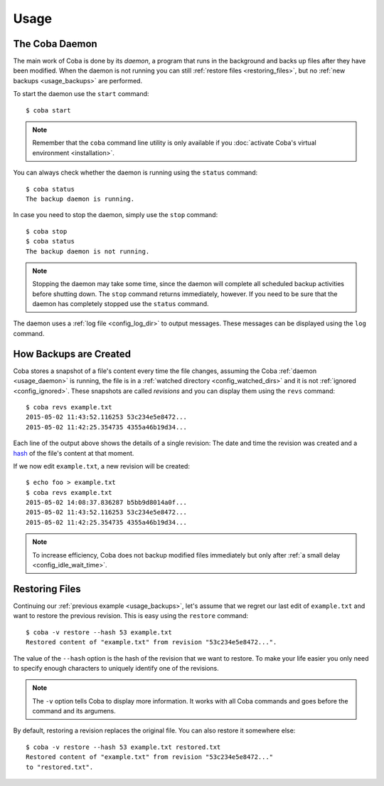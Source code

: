 Usage
#####


.. _usage_daemon:

The Coba Daemon
===============
The main work of Coba is done by its *daemon*, a program that runs in the
background and backs up files after they have been modified. When the daemon
is not running you can still :ref:`restore files <restoring_files>`, but no
:ref:`new backups <usage_backups>` are performed.

To start the daemon use the ``start`` command::

    $ coba start

.. note::
    Remember that the ``coba`` command line utility is only available if you
    :doc:`activate Coba's virtual environment <installation>`.

You can always check whether the daemon is running using the ``status``
command::

    $ coba status
    The backup daemon is running.

In case you need to stop the daemon, simply use the ``stop`` command::

    $ coba stop
    $ coba status
    The backup daemon is not running.

.. note::
    Stopping the daemon may take some time, since the daemon will complete
    all scheduled backup activities before shutting down. The ``stop`` command
    returns immediately, however. If you need to be sure that the daemon has
    completely stopped use the ``status`` command.

The daemon uses a :ref:`log file <config_log_dir>` to output messages. These
messages can be displayed using the ``log`` command.


.. _usage_backups:

How Backups are Created
=======================
Coba stores a snapshot of a file's content every time the file changes,
assuming the Coba :ref:`daemon <usage_daemon>` is running, the file is in a
:ref:`watched directory <config_watched_dirs>` and it is not :ref:`ignored
<config_ignored>`. These snapshots are called *revisions* and you can display
them using the ``revs`` command::

    $ coba revs example.txt
    2015-05-02 11:43:52.116253 53c234e5e8472...
    2015-05-02 11:42:25.354735 4355a46b19d34...

Each line of the output above shows the details of a single revision: The date
and time the revision was created and a hash_ of the file's content at that
moment.

If we now edit ``example.txt``, a new revision will be created::

    $ echo foo > example.txt
    $ coba revs example.txt
    2015-05-02 14:08:37.836287 b5bb9d8014a0f...
    2015-05-02 11:43:52.116253 53c234e5e8472...
    2015-05-02 11:42:25.354735 4355a46b19d34...

.. note::
    To increase efficiency, Coba does not backup modified files immediately
    but only after :ref:`a small delay <config_idle_wait_time>`.


.. _hash: https://en.wikipedia.org/wiki/Cryptographic_hash_function#File_or_data_identifier


.. _restoring_files:

Restoring Files
===============
Continuing our :ref:`previous example <usage_backups>`, let's assume that we
regret our last edit of ``example.txt`` and want to restore the previous
revision. This is easy using the ``restore`` command::

    $ coba -v restore --hash 53 example.txt
    Restored content of "example.txt" from revision "53c234e5e8472...".

The value of the ``--hash`` option is the hash of the revision that we want to
restore. To make your life easier you only need to specify enough characters
to uniquely identify one of the revisions.

.. note::
    The ``-v`` option tells Coba to display more information. It works with all
    Coba commands and goes before the command and its argumens.

By default, restoring a revision replaces the original file. You can also
restore it somewhere else::

    $ coba -v restore --hash 53 example.txt restored.txt
    Restored content of "example.txt" from revision "53c234e5e8472..."
    to "restored.txt".

